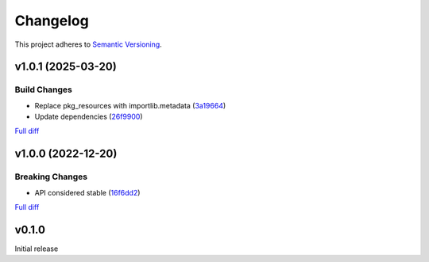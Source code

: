 #########
Changelog
#########

This project adheres to `Semantic Versioning <https://semver.org/spec/v2.0.0.html>`_.

v1.0.1 (2025-03-20)
===================

Build Changes
-------------
* Replace pkg_resources with importlib.metadata (`3a19664 <https://github.com/MoeMusic/moe_musicbrainz/commit/3a196643b3ae0078197f987640f03cfabbf7ec25>`_)
* Update dependencies (`26f9900 <https://github.com/MoeMusic/moe_musicbrainz/commit/26f990099fa9c181fd86c1eab063a7a2703e976c>`_)

`Full diff <https://github.com/MoeMusic/moe_musicbrainz/compare/v1.0.0...v1.0.1>`__

v1.0.0 (2022-12-20)
===================

Breaking Changes
----------------
* API considered stable (`16f6dd2 <https://github.com/MoeMusic/moe_musicbrainz/commit/16f6dd28cc9644a95ed5b04142b3a545c0aa5f99>`_)

`Full diff <https://github.com/MoeMusic/moe_musicbrainz/compare/v0.1.0...v1.0.0>`__

v0.1.0
======
Initial release
